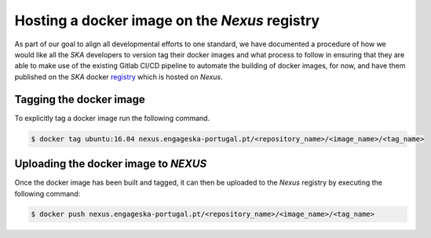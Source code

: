 .. _registry: https://nexus.engageska-portugal.pt/#browse/search/docker

==============================================
Hosting a docker image on the *Nexus* registry
==============================================

As part of our goal to align all developmental efforts to one standard, we have documented
a procedure of how we would like all the *SKA* developers to version tag their docker images
and what process to follow in ensuring that they are able to make use of the existing Gitlab CI/CD
pipeline to automate the building of docker images, for now, and have them published on
the *SKA* docker registry_ which is hosted on *Nexus*.

Tagging the docker image
------------------------

To explicitly tag a docker image run the following command.

.. code:: bash

  $ docker tag ubuntu:16.04 nexus.engageska-portugal.pt/<repository_name>/<image_name>/<tag_name>

Uploading the docker image to *NEXUS*
-------------------------------------

Once the docker image has been built and tagged, it can then be uploaded to the *Nexus* registry
by executing the following command:

.. code:: bash

  $ docker push nexus.engageska-portugal.pt/<repository_name>/<image_name>/<tag_name>